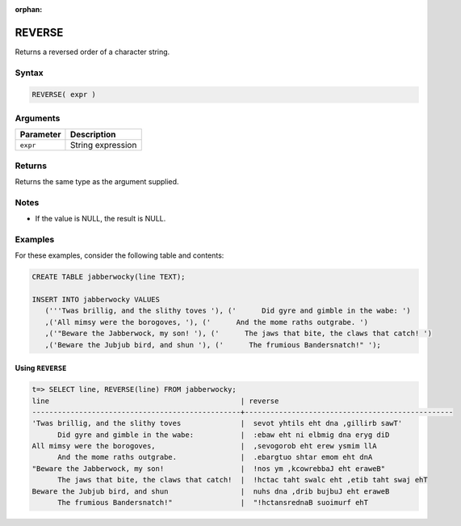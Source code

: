 :orphan:

.. _reverse:

**************************
REVERSE
**************************

Returns a reversed order of a character string.


Syntax
==========

.. code-block:: postgres

   REVERSE( expr )

Arguments
============

.. list-table:: 
   :widths: auto
   :header-rows: 1
   
   * - Parameter
     - Description
   * - ``expr``
     - String expression

Returns
============

Returns the same type as the argument supplied.

Notes
=======

.. * This function works on ``TEXT`` strings only.

* If the value is NULL, the result is NULL.

Examples
===========

For these examples, consider the following table and contents:

.. code-block:: postgres

   CREATE TABLE jabberwocky(line TEXT);

   INSERT INTO jabberwocky VALUES 
      ('''Twas brillig, and the slithy toves '), ('      Did gyre and gimble in the wabe: ')
      ,('All mimsy were the borogoves, '), ('      And the mome raths outgrabe. ')
      ,('"Beware the Jabberwock, my son! '), ('      The jaws that bite, the claws that catch! ')
      ,('Beware the Jubjub bird, and shun '), ('      The frumious Bandersnatch!" ');


Using ``REVERSE``
-------------------------------

.. code-block:: psql

   t=> SELECT line, REVERSE(line) FROM jabberwocky;
   line                                             | reverse                                         
   -------------------------------------------------+-------------------------------------------------
   'Twas brillig, and the slithy toves              |  sevot yhtils eht dna ,gillirb sawT'            
         Did gyre and gimble in the wabe:           |  :ebaw eht ni elbmig dna eryg diD               
   All mimsy were the borogoves,                    |  ,sevogorob eht erew ysmim llA                  
         And the mome raths outgrabe.               |  .ebargtuo shtar emom eht dnA                   
   "Beware the Jabberwock, my son!                  |  !nos ym ,kcowrebbaJ eht eraweB"                
         The jaws that bite, the claws that catch!  |  !hctac taht swalc eht ,etib taht swaj ehT      
   Beware the Jubjub bird, and shun                 |  nuhs dna ,drib bujbuJ eht eraweB               
         The frumious Bandersnatch!"                |  "!hctansrednaB suoimurf ehT                    
